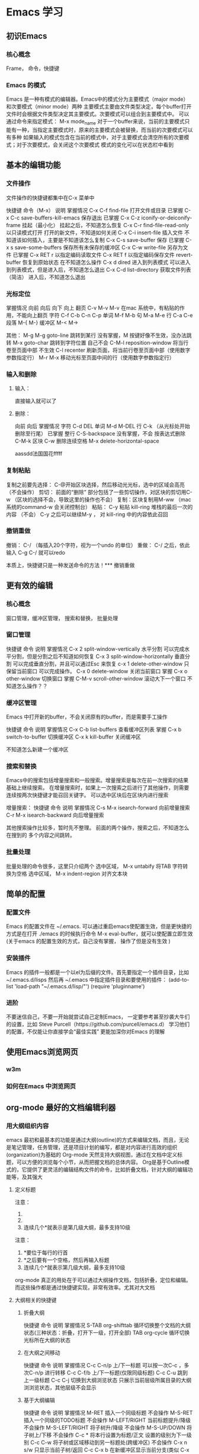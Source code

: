 * Emacs 学习
  
** 初识Emacs
*** 核心概念
    Frame， 命令，快捷键
*** Emacs 的模式
    Emacs 是一种有模式的编辑器。Emacs中的模式分为主要模式（major mode）和次要模式（minor mode）两种    主要模式主要由文件类型决定，每个buffer打开文件时会根据文件类型决定其主要模式。次要模式可以组合到主要模式中。
    可以通过命令来指定模式： M-x mode_name 
    对于一个buffer来说，当前的主要模式只能有一种，当指定主要模式时，原来的主要模式会被替换，而当前的次要模式可以有多种
    如果输入的模式包含在当前的模式中，对于主要模式会清空所有的次要模式；对于次要模式，会关闭这个次要模式
    模式的变化可以在状态栏中看到
    
** 基本的编辑功能
*** 文件操作
文件操作的快捷键都集中在C-x 菜单中

快捷键             命令（M-x）             说明                  掌握情况
C-x C-f            find-file               打开文件或目录        已掌握
C-x C-c            save-buffers-kill-emacs 保存退出              已掌握
C-x C-z            iconify-or-deiconify-frame  挂起（最小化）    挂起之后，不知道怎么恢复
C-x C-r            find-file-read-only     以只读模式打开        打开的新文件，不知道如何关闭
C-x C-i            insert-file             插入文件              不知道该如何插入，主要是不知道该怎么复制
C-x C-s            save-buffer             保存                  已掌握
C-x s              save-some-buffers       保存所有未保存的缓冲区
C-x C-w            write-file              另存为文件            已掌握
C-x RET r                                  以指定编码读取文件
C-x RET f                                  以指定编码保存文件
revert-buffer                              恢复到原始状态        在不知道怎么操作
C-x d              dired                   进入到列表模式        可以进入到列表模式，但是进入后，不知道怎么退出
C-x C-d            list-directory          获取文件列表（简洁）  进入后，不知道怎么退出


*** 光标定位
                                                掌握情况
         向前      向后      向下    向上
翻页                         C-v     M-v         M-v 在mac 系统中，有粘贴的作用，不能向上翻页
字符     C-f       C-b       C-n     C-p
单词     M-f       M-b
句       M-a       M-e
行       C-a       C-e
段落     M-{       M-}
缓冲区   M-<       M->

其他：
M-g M-g  goto-line           跳转到某行         没有掌握，M 按键好像不生效，没办法跳转
M-x      goto-char           跳转到字符位置     自己不会
C-M-l    reposition-window   将当行卷至页面中部     不生效
C-l      recenter            刷新页面，将当前行卷至页面中部（使用数字参数指定行）
M-r M-x                      移动光标至页面中间的行（使用数字参数指定行）


*** 输入和删除
**** 输入：
     直接输入就可以了
**** 删除：
        向前         向后                  掌握情况
字符    C-d          DEL
单词    M-d          M-DEL
行      C-k （从光标处开始删除至行尾）     已掌握
整行    C-S-backspace                      没有掌握，不会
按表达式删除    C-M-k
区块    C-w
删除连续空格     M-x  delete-horizontal-space




aassdd法国国花fffff



    

*** 复制粘贴
复制之前要先选择： C-@开始区块选择，然后移动光光标，选中的区域会高亮   （不会操作）
剪切： 前面的“删除” 部分包括了一些剪切操作，对区块的剪切用C-w （区块的选择不会，导致这里的操作也不会）
复制：区块复制用M-ww  （mac 系统的command-w 会关闭控制台）
粘贴： C-y 粘贴 kill-ring 堆栈的最后一次的内容 （不会）
C-y 之后可以继续M-y ， 对 kill-ring 中的内容依此召回


*** 撤销重做
撤销： C-/ （每插入20个字符，视为一个undo 的单位）
重做： C-/ 之后，依此输入 C-g C-/ 就可以redo



    
本质上，快捷键只是一种发送命令的方法！*** 撤销重做
    
** 更有效的编辑
*** 核心概念
    窗口管理，缓冲区管理，  搜索和替换， 批量处理


*** 窗口管理

    快捷键      命令                       说明            掌握情况
    C-x 2       split-window-vertically    水平分割        可以完成水平分割，但是分割之后不知道如何恢复
    C-x 3       split-window-horizontally  垂直分割        可以完成垂直分割，并且可以通过Esc 来恢复
    c-x 1       delete-other-window        只保留当前窗口  可以完成操作。
    C-x 0       delete-window              关闭当前窗口    掌握
    C-x o       other-window               切换窗口        掌握
    C-M-v       scroll-other-window        滚动大下一个窗口 不知道怎么操作？？

    
*** 缓冲区管理
Emacs 中打开新的buffer，不会关闭原有的buffer，而是需要手工操作

    快捷键       命令             说明             掌握情况
    C-x C-b      list-buffers      查看缓冲区列表  掌握
    C-x b        switch-to-buffer  切换缓冲区       
    C-x k        kill-buffer       关闭缓冲区

    不知道怎么新建一个缓冲区

    
*** 搜索和替换
Emacs中的搜索包括增量搜索和一般搜索。增量搜索是每次在前一次搜索的结果基础上继续搜索。
在增量搜索时，如果上一次搜索之后进行了其他操作，则需要连续按两次快捷键才能召回关键字。
可以选中区块后在区块内进行搜索

增量搜索：
        快捷键       命令              说明           掌握情况
	C-s M-x      isearch-forward    向前增量搜索
	C-r M-x      isearch-backward   向后增量搜索

	其他搜索操作比较多，暂时先不整理。 前面的两个操作，搜索之后，不知道怎么在搜到的
	多个内容之间跳转。

	
*** 批量处理
批量处理的命令很多，这里只介绍两个
选中区域， M-x untabify  将TAB 字符转换为空格
选中区域， M-x indent-region 对齐文本块

** 简单的配置
*** 配置文件
   Emacs 的配置文件在 ~/.emacs. 可以通过重启emacs使配置生效，但是更快捷的方式是在打开 ./emacs 的时候执行命令 M-x eval-buffer，就可以使配置立即生效
(关于emacs 的配置生效的方式，自己没有掌握， 操作了但是没有生效
)

*** 安装插件
Emacs 的插件一般都是一个以el为后缀的文件。首先要指定一个插件目录，比如~/.emacs.d/lisps 然后再 ~/.emacs 中指定插件目录和要使用的插件：
(add-to-list 'load-path "~/.emacs.d/lisp/"')
(require 'pluginname')
   
*** 进阶
不要迷信自己，不要一开始就尝试自己定制Emacs， 一定要参考甚至抄袭大牛们的设置，比如 Steve Purcell（https://github.com/purcell/emacs.d）
学习他们的配置，不仅能让你直接学会“最佳实践” 更能加深你对Emacs 的理解

** 使用Emacs浏览网页
*** w3m
*** 如何在Emacs 中浏览网页

** org-mode 最好的文档编辑利器
*** 用大纲组织内容
emacs 最初和最基本的功能是通过大纲(outline)的方式来编辑文档，而且，无论是笔记管理，任务管理，还是项目计划的编写，都是对内容进行高效的组织(organization)为基础的
Org-mode 天然支持大纲视图，通过在文档中定义标题，可以方便的浏览每个小节，从而把握文档的总体内容。 Org是基于Outline模式的，它提供了更灵活的编辑结构文件的命令，比如折叠文档，针对大纲的编辑功能等，及其强大

**** 定义标题
注意：
1. * 要位于每行的行首
2. * 之后要有一个空格，然后再输入标题
3. 连续几个*就表示是第几级大纲，最多支持10级

  

注意：
1. *要位于每行的行首
2. *之后要有一个空格，然后再输入标题
3. 连续几个*就表示第几级大纲，最多支持10级

org-mode 真正的用处在于可以通过大纲操作文档，包括折叠，定位和编辑。而这些操作都是通过快捷键实现，非常有效率。尤其对大文档

**** 大纲相关的快捷键
***** 折叠大纲
      快捷键          命令            说明                                   掌握情况
      S-TAB           org-shifttab    循环切换整个文档的大纲状态(三种状态：折叠，打开下一级，打开全部)
      TAB             org-cycle       循环切换光标所在大纲的状态

      
***** 在大纲之间移动
      快捷键               命令            说明                       掌握情况
      C-c C-n/p                            上/下一标题                可以按一次C-c ，多次C-n/p 进行转移
      C-c C-f/b                            上/下一标题(仅限同级标题)
      C-c C-u                              跳到上一级标题
      C-c C-j                              切换到大纲浏览状态         只展示当前层级所属目录的大纲浏浏览状态，其他层级不会显示
      
      

***** 基于大纲编辑

      快捷键         命令    说明                          掌握情况
      M-RET                  插入一个同级标题              不会操作
      M-S-RET                插入一个同级的TODO标题        不会操作
      M-LEFT/RIGHT           当前标题提升/降级             不会操作
      M-S-LEFT/RIGHT         将子树升/降级                 不会操作
      M-S-UP/DOWN            将子树上/下移                 不会操作
      C-c *                  将本行设置为标题/正文         设置的级别为下一级别
      C-c C-w                将子树或区域移动到另一标题处(跨缓冲区)   不会操作
      C-x n s/w              只显示当前子树/返回
      C-c C-x b              在新缓冲区显示当前分支(类似 C-x n s)
      C-c /                  只列出包含搜索结果的大纲，并高亮，支持多种搜索方式
      C-c C-c                取消高亮
      
更多的快捷键可以通过C-c c-x C-h 查看 

     
**** 大纲的显示方式
默认的大纲显示没有缩进，显得有些乱。可以用M-x org-indent-mode 切换到另一种显示方式
(关于M-x 在mac 系统上面不知道对应什么操作 ？？)



*** 超链接和图文混排
**** 创建链接
对于符合链接规则的内容，org-mode会自动将其视为链接，包括文件，网页，邮箱，新闻组，BBDB数据库项，IRC会话和记录等


**** 内部链接
Org-mode支持内部链接
定义锚点  #<<my-auchor>> [[my-anchor][link]
脚注可以看作是一种特殊的内部链接，但是要求具 fn: 前缀：
    添加脚注链接  [[fn:footprint1]  [脚注]]   (实际编写的时候，不能有空格)
    定义脚注： [fn:footprint1]
    
    
    
     
*** 轻量级标记语言

*** 标签

*** 导出和发布
    
** org-mod 最强的任务管理利器

** 帮助系统
   C-h 打开Emacs的帮助Frame [O

** 常用的快捷键
*** 已经掌握的快捷键
    C-h 查看emacs 的帮助系统
    C-h i 查看Emacs的学习指南
    

*** 想要掌握的快捷键
    Emacs中鼠标如何在文档中快速移动
    
本质上，快捷键只是一种发送命令的方法！本质上，快捷键只是一种发送命令的方法！本质上，快捷键只是一种发送命令的方法！本质上，快捷键只是一种发送命令的方法！本质上，快捷键只是一种发送命令的方法！本质上，快捷键只是一种发送命令的方法！本质上，快捷键只是一种发送命令的方法！本质上，快捷键只是一种发送命令的方法！本质上，快捷键只是一种发送命令的方法！    
    
** 学会的操作
通过C-h 查看emacs的帮助文档， 在mac系统中有中文文档
Emacs 文件的保存 C-x C-c

** 不会的操作
   Emacs中不同模式之间的切换， M-x mode_name 自己不会用？
   Emacs中关于C-h 打开的帮助Frame ？
   Emacs中通过C-x C-z 将Emacs 挂起之后，不知道该如何恢复？
   Emacs中通过C-x C-c 保存文件内容后，会退出，有没有什么快捷键可以保存但是不退出
   Emacs中显示行号
   
